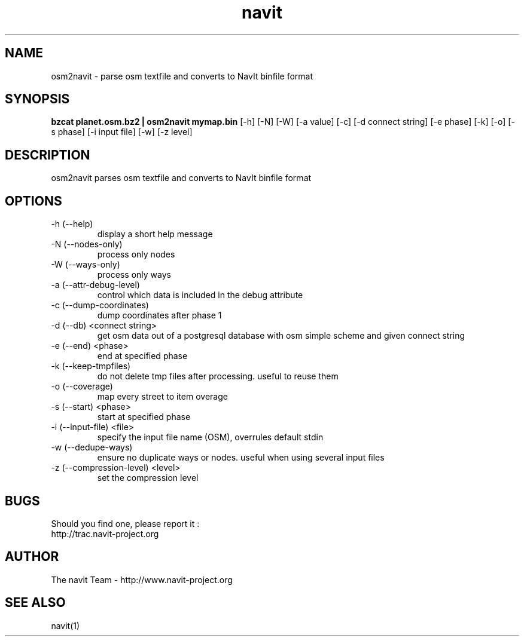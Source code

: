 .TH navit 1  "August, 21 2008" "version 0.4+svn" "USER COMMANDS"
.SH NAME
osm2navit \- parse osm textfile and converts to NavIt binfile format
.SH SYNOPSIS
.B bzcat planet.osm.bz2 | osm2navit mymap.bin
[\-h] [\-N] [\-W] [\-a value] [\-c] [\-d connect string] [\-e phase]
[\-k] [\-o] [\-s phase] [\-i input file] [\-w] [\-z level]
.SH DESCRIPTION
osm2navit parses osm textfile and converts to NavIt binfile format
.SH OPTIONS
.TP
\-h (--help)
display a short help message
.TP
\-N (--nodes-only)
process only nodes
.TP
\-W (--ways-only)
process only ways
.TP
\-a (--attr-debug-level)
control which data is included in the debug attribute
.TP
\-c (--dump-coordinates)
dump coordinates after phase 1
.TP
\-d (--db) <connect string>
get osm data out of a postgresql database with osm simple scheme and given connect string
.TP
\-e (--end) <phase>
end at specified phase
.TP
\-k (--keep-tmpfiles)
do not delete tmp files after processing. useful to reuse them
.TP
\-o (--coverage)
map every street to item overage
.TP 
\-s (--start) <phase>
start at specified phase
.TP
\-i (--input-file) <file>
specify the input file name (OSM), overrules default stdin
.TP
\-w (--dedupe-ways)
ensure no duplicate ways or nodes. useful when using several input files
.TP
\-z (--compression-level) <level>
set the compression level
.SH BUGS
Should you find one, please report it :
 http://trac.navit-project.org
.SH AUTHOR
The navit Team - http://www.navit-project.org
.SH SEE ALSO
navit(1)
